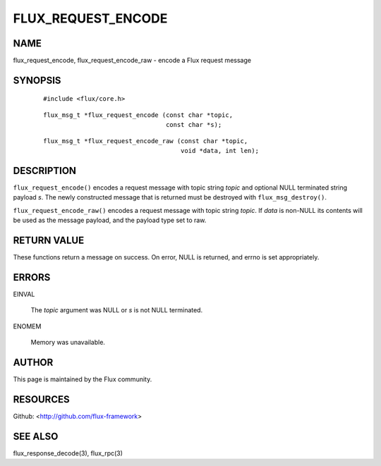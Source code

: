 ===================
FLUX_REQUEST_ENCODE
===================


NAME
====

flux_request_encode, flux_request_encode_raw - encode a Flux request message

SYNOPSIS
========

   ::

      #include <flux/core.h>

..

   ::

      flux_msg_t *flux_request_encode (const char *topic,
                                       const char *s);

   ::

      flux_msg_t *flux_request_encode_raw (const char *topic,
                                           void *data, int len);

DESCRIPTION
===========

``flux_request_encode()`` encodes a request message with topic string *topic* and optional NULL terminated string payload *s*. The newly constructed message that is returned must be destroyed with ``flux_msg_destroy()``.

``flux_request_encode_raw()`` encodes a request message with topic string *topic*. If *data* is non-NULL its contents will be used as the message payload, and the payload type set to raw.

RETURN VALUE
============

These functions return a message on success. On error, NULL is returned, and errno is set appropriately.

ERRORS
======

EINVAL

   The *topic* argument was NULL or *s* is not NULL terminated.

ENOMEM

   Memory was unavailable.

AUTHOR
======

This page is maintained by the Flux community.

RESOURCES
=========

Github: <http://github.com/flux-framework>

SEE ALSO
========

flux_response_decode(3), flux_rpc(3)
